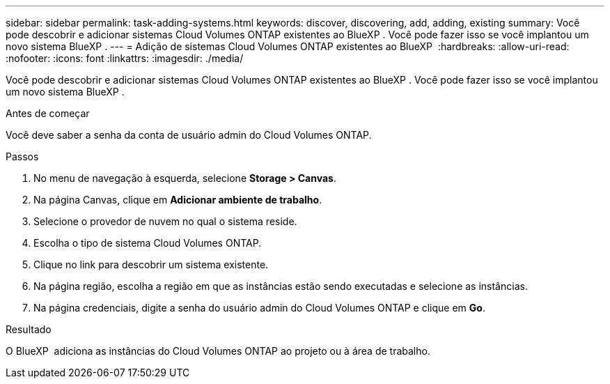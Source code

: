 ---
sidebar: sidebar 
permalink: task-adding-systems.html 
keywords: discover, discovering, add, adding, existing 
summary: Você pode descobrir e adicionar sistemas Cloud Volumes ONTAP existentes ao BlueXP . Você pode fazer isso se você implantou um novo sistema BlueXP . 
---
= Adição de sistemas Cloud Volumes ONTAP existentes ao BlueXP 
:hardbreaks:
:allow-uri-read: 
:nofooter: 
:icons: font
:linkattrs: 
:imagesdir: ./media/


[role="lead"]
Você pode descobrir e adicionar sistemas Cloud Volumes ONTAP existentes ao BlueXP . Você pode fazer isso se você implantou um novo sistema BlueXP .

.Antes de começar
Você deve saber a senha da conta de usuário admin do Cloud Volumes ONTAP.

.Passos
. No menu de navegação à esquerda, selecione *Storage > Canvas*.
. Na página Canvas, clique em *Adicionar ambiente de trabalho*.
. Selecione o provedor de nuvem no qual o sistema reside.
. Escolha o tipo de sistema Cloud Volumes ONTAP.
. Clique no link para descobrir um sistema existente.


ifdef::aws[]

E image:screenshot_discover_redesign.png["Uma captura de tela que mostra um link para descobrir um sistema Cloud Volumes ONTAP existente."]

endif::aws[]

. Na página região, escolha a região em que as instâncias estão sendo executadas e selecione as instâncias.
. Na página credenciais, digite a senha do usuário admin do Cloud Volumes ONTAP e clique em *Go*.


.Resultado
O BlueXP  adiciona as instâncias do Cloud Volumes ONTAP ao projeto ou à área de trabalho.
